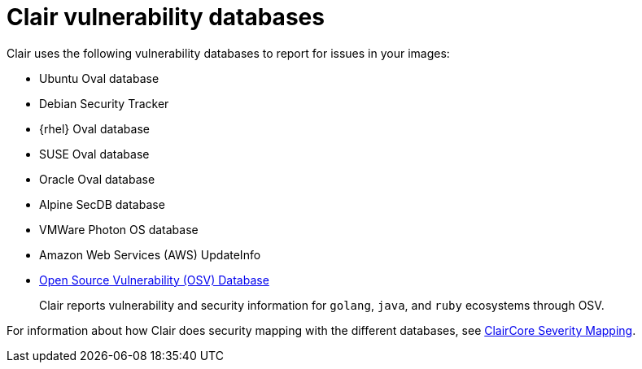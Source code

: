 // Module included in the following assemblies:
//
// clair/master.adoc

:_content-type: CONCEPT
[id="clair-vulnerability-scanner-hosts"]
= Clair vulnerability databases

Clair uses the following vulnerability databases to report for issues in your images:

* Ubuntu Oval database
* Debian Security Tracker
* {rhel} Oval database
* SUSE Oval database
* Oracle Oval database
* Alpine SecDB database
* VMWare Photon OS database
* Amazon Web Services (AWS) UpdateInfo
* link:https://osv.dev/[Open Source Vulnerability (OSV) Database]
+
Clair reports vulnerability and security information for `golang`, `java`, and `ruby` ecosystems through OSV.

For information about how Clair does security mapping with the different databases, see
link:https://quay.github.io/claircore/concepts/severity_mapping.html[ClairCore Severity Mapping].